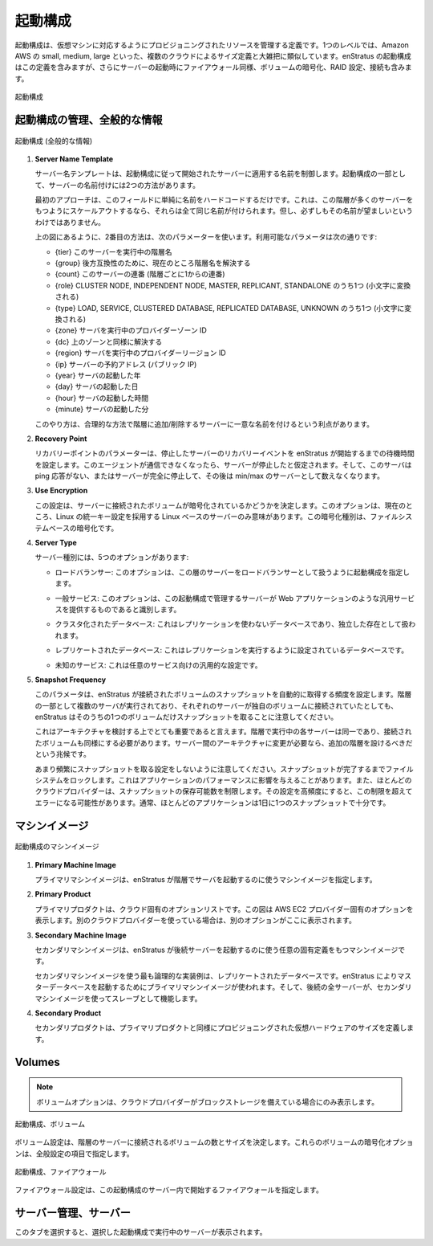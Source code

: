 ..
    Launch Configuration
    --------------------

起動構成
--------

..
    A launch configuration is a definition that governs the resources provisioned to support a
    virtual machine. At one level, this is roughly analogous to the size definitions provided
    for by some clouds, such as in Amazon AWS small, medium, large, etc.  For enStratus a
    launch configuration includes this definition, but goes beyond to include attaching,
    raiding, and encrypting volumes as well as the firewall into which the server is started.

起動構成は、仮想マシンに対応するようにプロビジョニングされたリソースを管理する定義です。1つのレベルでは、Amazon AWS の small, medium, large といった、複数のクラウドによるサイズ定義と大雑把に類似しています。enStratus の起動構成はこの定義を含みますが、さらにサーバーの起動時にファイアウォール同様、ボリュームの暗号化、RAID 設定、接続も含みます。

..
   Launch Configuration

.. figure:: ./images/launchConfigurationHighlighted.png
   :height: 600px
   :width: 500 px
   :scale: 50 %
   :alt: Launch Configuration
   :align: center

   起動構成

..
    Manage Launch Configuration, General Information
    ~~~~~~~~~~~~~~~~~~~~~~~~~~~~~~~~~~~~~~~~~~~~~~~~

起動構成の管理、全般的な情報
~~~~~~~~~~~~~~~~~~~~~~~~~~~~

..
   Launch Configuration (General Information)

.. figure:: ./images/launchConfigurationGeneralInformation.png
   :height: 450px
   :width: 1600 px
   :scale: 50 %
   :alt: Launch Configuration (General)
   :align: center

   起動構成 (全般的な情報)

#. **Server Name Template**

   ..
       The server name template controls the name that is applied to servers that are started
       according to the launch configuration. There are two approaches to naming servers as part
       of the launch configuration.

   サーバー名テンプレートは、起動構成に従って開始されたサーバーに適用する名前を制御します。起動構成の一部として、サーバーの名前付けには2つの方法があります。

   ..
       The first approach is to just hard code a value for this field. The implications of this
       are if the tier scales to include many servers, they will all be named the same thing,
       which is allowed, and not always desirable.

   最初のアプローチは、このフィールドに単純に名前をハードコードするだけです。これは、この階層が多くのサーバーをもつようにスケールアウトするなら、それらは全て同じ名前が付けられます。但し、必ずしもその名前が望ましいというわけではありません。

   ..
       The second approach is to use parameters as shown in the figure above. The available
       parameters are:

   上の図にあるように、2番目の方法は、次のパラメーターを使います。利用可能なパラメータは次の通りです:

   ..
       * {tier} name of the tier this server is running in.
       * {group} currently resolves to tier name, for backwards compatibility.
       * {count} count of this server (sequential numbering from 1 for a tier.)
       * {role} one of: CLUSTER NODE, INDEPENDENT NODE, MASTER, REPLICANT, STANDALONE (converted
         to lowercase string)
       * {type} one of: LOAD, SERVICE, CLUSTERED DATABASE, REPLICATED DATABASE, UNKNOWN
         (converted to lowercase string)
       * {zone} the provider zone ID where the server is running.
       * {dc} resolves the same as zone above.
       * {region} the provider region ID where the server is running.
       * {ip} reserved address (public IP) of the server.
       * {year} launch year of the server.
       * {day} launch day of the server.
       * {hour} launch hour of the server.
       * {minute} launch minute of the server.

   * {tier} このサーバーを実行中の階層名
   * {group} 後方互換性のために、現在のところ階層名を解決する
   * {count} このサーバーの連番 (階層ごとに1からの連番)
   * {role} CLUSTER NODE, INDEPENDENT NODE, MASTER, REPLICANT, STANDALONE のうち1つ (小文字に変換される)
   * {type} LOAD, SERVICE, CLUSTERED DATABASE, REPLICATED DATABASE, UNKNOWN のうち1つ (小文字に変換される)
   * {zone} サーバを実行中のプロバイダーゾーン ID
   * {dc} 上のゾーンと同様に解決する
   * {region} サーバを実行中のプロバイダーリージョン ID
   * {ip} サーバーの予約アドレス (パブリック IP)
   * {year} サーバの起動した年
   * {day} サーバの起動した日
   * {hour} サーバの起動した時間
   * {minute} サーバの起動した分

   ..
       This approach has the advantage of uniquely naming servers as they join/leave a tier in an
       intelligent manner.

   このやり方は、合理的な方法で階層に追加/削除するサーバーに一意な名前を付けるという利点があります。
   
#. **Recovery Point**

   ..
       The recovery point parameter sets the amount of time enStratus will wait to begin a
       recovery event of a failed server. A server is assumed to have failed if the agent is
       unreachable, and the server is un-ping-able, or the server has stopped altogether and is
       no longer being counted in the min/max.

   リカバリーポイントのパラメーターは、停止したサーバーのリカバリーイベントを enStratus が開始するまでの待機時間を設定します。このエージェントが通信できなくなったら、サーバーが停止したと仮定されます。そして、このサーバは ping 応答がない、またはサーバーが完全に停止して、その後は min/max のサーバーとして数えなくなります。

#. **Use Encryption**

   ..
       This setting determines whether volumes attached to servers are encrypted. This option is
       currently only meaningful for Linux-based servers that can employ the Linux Unified Key
       Setup. This type of encryption is file-system based encryption.

   この設定は、サーバーに接続されたボリュームが暗号化されているかどうかを決定します。このオプションは、現在のところ、Linux の統一キー設定を採用する Linux ベースのサーバーのみ意味があります。この暗号化種別は、ファイルシステムベースの暗号化です。

#. **Server Type**

   .. There are five options for Server Type:

   サーバー種別には、5つのオプションがあります:

   ..
       * Load balancer. This option specifies a launch configuration as a load balancer so
         that servers in this tier will be treated as such.

   * ロードバランサー: このオプションは、この層のサーバーをロードバランサーとして扱うように起動構成を指定します。

   ..
       * Service General Service. This option identifies the servers governed by this launch
         configuration as a generic service such as a web application.

   * 一般サービス: このオプションは、この起動構成で管理するサーバーが Web アプリケーションのような汎用サービスを提供するものであると識別します。

   ..
       * Clustered Database A clustered database is a database that is not using replication and
         is therefore treated as an independent entity.

   * クラスタ化されたデータベース: これはレプリケーションを使わないデータベースであり、独立した存在として扱われます。

   ..
       * Replicated Database A replicated database is a database that is set up to perform
         replication.

   * レプリケートされたデータベース: これはレプリケーションを実行するように設定されているデータベースです。

   ..
       * Unknown Similar to a service, this is a generic entry for a service.

   * 未知のサービス: これは任意のサービス向けの汎用的な設定です。

#. **Snapshot Frequency**

   ..
       This parameter sets the frequency with which enStratus automatically performs snapshots of
       the attached volume. It is important to note that although there may be multiple servers
       running as part of a tier, each with its own volume attached, enStratus will only snapshot
       one of the volumes.

   このパラメータは、enStratus が接続されたボリュームのスナップショットを自動的に取得する頻度を設定します。階層の一部として複数のサーバが実行されており、それぞれのサーバーが独自のボリュームに接続されていたとしても、enStratus はそのうちの1つのボリュームだけスナップショットを取ることに注意してください。

   ..
       This highlights an important architectural consideration. Each server running in a tier
       should be identical, as should the attached volumes. If variation is required in the
       architecture between servers, that is an indication that an extra tier should be
       configured.

   これはアーキテクチャを検討する上でとても重要であると言えます。階層で実行中の各サーバーは同一であり、接続されたボリュームも同様にする必要があります。サーバー間のアーキテクチャに変更が必要なら、追加の階層を設けるべきだという兆候です。

   ..
       Take care not to set the snapshot frequency too low. Snapshots lock the file system until
       they are complete, which can impact your application performance. Additionally, most cloud
       providers limit the number of snapshots that can be stored and if the setting is to a high
       frequency, this limit may result in errors. Typically one snapshot per day is sufficient
       for most applications.

   あまり頻繁にスナップショットを取る設定をしないように注意してください。スナップショットが完了するまでファイルシステムをロックします。これはアプリケーションのパフォーマンスに影響を与えることがあります。また、ほとんどのクラウドプロバイダーは、スナップショットの保存可能数を制限します。その設定を高頻度にすると、この制限を超えてエラーになる可能性があります。通常、ほとんどのアプリケーションは1日に1つのスナップショットで十分です。

..
    Machine Images
    ~~~~~~~~~~~~~~

マシンイメージ
~~~~~~~~~~~~~~

..
   Launch Configuration Machine Images

.. figure:: ./images/launchConfigurationMachineImage.png
   :height: 500px
   :width: 1900 px
   :scale: 50 %
   :alt: Launch Configuration Machine Images
   :align: center

   起動構成のマシンイメージ

#. **Primary Machine Image**

   ..
       The primary machine image specifies the machine image that enStratus will use to start
       servers in the tier.

   プライマリマシンイメージは、enStratus が階層でサーバを起動するのに使うマシンイメージを指定します。

#. **Primary Product**

   ..
       The primary product will contain a list of options that is very cloud-specific. The figure
       shows an option that is specific to the AWS EC2 provider. If you are using a different
       cloud provider you will see other options present here.

   プライマリプロダクトは、クラウド固有のオプションリストです。この図は AWS EC2 プロバイダー固有のオプションを表示します。別のクラウドプロバイダーを使っている場合は、別のオプションがここに表示されます。

#. **Secondary Machine Image**

   ..
       The secondary machine image is a machine image of an optionally unique definition that 
       enStratus will use to launch subsequent servers from the secondary machine image definition.

   セカンダリマシンイメージは、enStratus が後続サーバーを起動するのに使う任意の固有定義をもつマシンイメージです。

   ..
       The most logical implementation for using a secondary machine image is in the case of
       replicated databases. The primary machine image would be used by enStratus to launch the
       master database and all subsequent servers would function as slaves using the secondary
       machine image.

   セカンダリマシンイメージを使う最も論理的な実装例は、レプリケートされたデータベースです。enStratus によりマスターデータベースを起動するためにプライマリマシンイメージが使われます。そして、後続の全サーバーが、セカンダリマシンイメージを使ってスレーブとして機能します。

#. **Secondary Product**

   ..
       The secondary product defines the amount of virtual hardware provisioned in the same
       manner as the primary product.

   セカンダリプロダクトは、プライマリプロダクトと同様にプロビジョニングされた仮想ハードウェアのサイズを定義します。

Volumes
~~~~~~~

.. note::
   .. 
       The volumes option is only present if the cloud provider features block storage.

   ボリュームオプションは、クラウドプロバイダーがブロックストレージを備えている場合にのみ表示します。

..
   Launch Configuration, Volumes

.. figure:: ./images/launchConfigurationVolumes.png
   :height: 400px
   :width: 2400 px
   :scale: 40 %
   :alt: Launch Configuration, Volumes
   :align: center

   起動構成、ボリューム

..
    The volumes specification determines the number and size of volumes that will be attached
    to servers in the tier. The option to encrypt these volumes is specified as part of the
    general configuration above.

ボリューム設定は、階層のサーバーに接続されるボリュームの数とサイズを決定します。これらのボリュームの暗号化オプションは、全般設定の項目で指定します。

..
   Launch Configuration, Firewalls

.. figure:: ./images/launchConfigurationFirewalls.png
   :height: 400px
   :width: 2400 px
   :scale: 40 %
   :alt: Launch Configuration, Firewalls
   :align: center

   起動構成、ファイアウォール

..
    The firewall definition specifies the firewall into which servers in this launch
    configuration are started.

ファイアウォール設定は、この起動構成のサーバー内で開始するファイアウォールを指定します。

..
    Manage Servers, Servers
    ~~~~~~~~~~~~~~~~~~~~~~~

サーバー管理、サーバー
~~~~~~~~~~~~~~~~~~~~~~

..
    Selecting this tab will show the servers running as part of the selected launch
    configuration.

このタブを選択すると、選択した起動構成で実行中のサーバーが表示されます。

